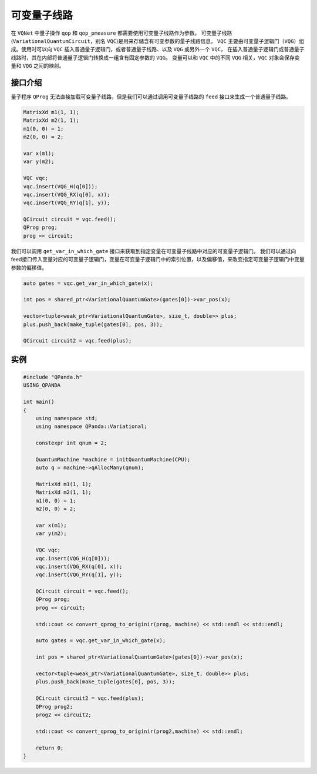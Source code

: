 可变量子线路
===================

在 ``VQNet`` 中量子操作 ``qop`` 和 ``qop_pmeasure`` 都需要使用可变量子线路作为参数。 
可变量子线路(``VariationalQuantumCircuit``，别名 ``VQC``)是用来存储含有可变参数的量子线路信息，
``VQC`` 主要由可变量子逻辑门（``VQG``）组成。使用时可以向 ``VQC`` 插入普通量子逻辑门，或者普通量子线路、以及 ``VQG`` 或另外一个 ``VQC``，
在插入普通量子逻辑门或普通量子线路时，其在内部将普通量子逻辑门转换成一组含有固定参数的 ``VQG``。
变量可以和 ``VQC`` 中的不同 ``VQG`` 相关，``VQC`` 对象会保存变量和 ``VQG`` 之间的映射。

接口介绍
-------------

量子程序 ``QProg`` 无法直接加载可变量子线路，但是我们可以通过调用可变量子线路的 ``feed`` 接口来生成一个普通量子线路。

.. code-block:: cpp

    MatrixXd m1(1, 1);
    MatrixXd m2(1, 1);
    m1(0, 0) = 1;
    m2(0, 0) = 2;

    var x(m1);
    var y(m2);

    VQC vqc;
    vqc.insert(VQG_H(q[0]));
    vqc.insert(VQG_RX(q[0], x));
    vqc.insert(VQG_RY(q[1], y));

    QCircuit circuit = vqc.feed();
    QProg prog;
    prog << circuit;

我们可以调用 ``get_var_in_which_gate`` 接口来获取到指定变量在可变量子线路中对应的可变量子逻辑门。
我们可以通过向feed接口传入变量对应的可变量子逻辑门，变量在可变量子逻辑门中的索引位置，以及偏移值，来改变指定可变量子逻辑门中变量参数的偏移值。

.. code-block:: cpp

    auto gates = vqc.get_var_in_which_gate(x);

    int pos = shared_ptr<VariationalQuantumGate>(gates[0])->var_pos(x);

    vector<tuple<weak_ptr<VariationalQuantumGate>, size_t, double>> plus;
    plus.push_back(make_tuple(gates[0], pos, 3));

    QCircuit circuit2 = vqc.feed(plus);

实例
-------------

.. code-block:: cpp

    #include "QPanda.h"
    USING_QPANDA

    int main()
    {
        using namespace std;
        using namespace QPanda::Variational;

        constexpr int qnum = 2;

        QuantumMachine *machine = initQuantumMachine(CPU);
        auto q = machine->qAllocMany(qnum);

        MatrixXd m1(1, 1);
        MatrixXd m2(1, 1);
        m1(0, 0) = 1;
        m2(0, 0) = 2;

        var x(m1);
        var y(m2);

        VQC vqc;
        vqc.insert(VQG_H(q[0]));
        vqc.insert(VQG_RX(q[0], x));
        vqc.insert(VQG_RY(q[1], y));

        QCircuit circuit = vqc.feed();
        QProg prog;
        prog << circuit;

        std::cout << convert_qprog_to_originir(prog, machine) << std::endl << std::endl;

        auto gates = vqc.get_var_in_which_gate(x);

        int pos = shared_ptr<VariationalQuantumGate>(gates[0])->var_pos(x);

        vector<tuple<weak_ptr<VariationalQuantumGate>, size_t, double>> plus;
        plus.push_back(make_tuple(gates[0], pos, 3));

        QCircuit circuit2 = vqc.feed(plus);
        QProg prog2;
        prog2 << circuit2;

        std::cout << convert_qprog_to_originir(prog2,machine) << std::endl;

        return 0;
    }

.. image:: images/VQC_Example.png
